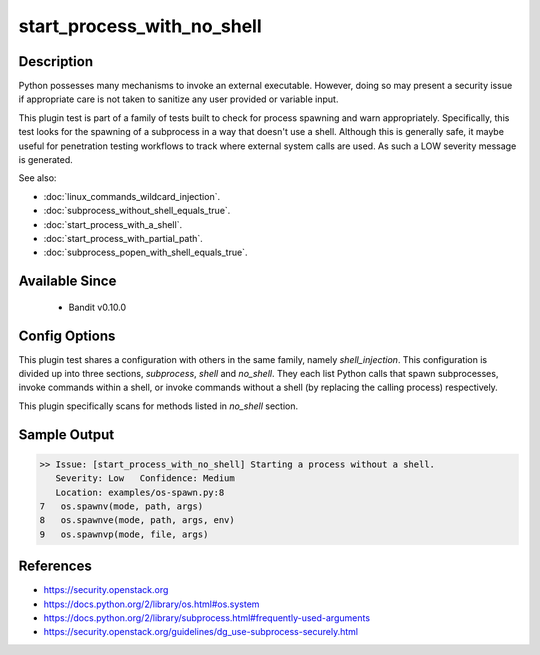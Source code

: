 
start_process_with_no_shell
==============================================

Description
-----------
Python possesses many mechanisms to invoke an external executable. However,
doing so may present a security issue if appropriate care is not taken to
sanitize any user provided or variable input.

This plugin test is part of a family of tests built to check for process
spawning and warn appropriately. Specifically, this test looks for the spawning
of a subprocess in a way that doesn't use a shell. Although this is generally safe, it maybe useful for penetration testing workflows to track where external system calls are used.  As such a LOW severity message is generated.

See also:

- :doc:`linux_commands_wildcard_injection`.
- :doc:`subprocess_without_shell_equals_true`.
- :doc:`start_process_with_a_shell`.
- :doc:`start_process_with_partial_path`.
- :doc:`subprocess_popen_with_shell_equals_true`.

Available Since
---------------
 - Bandit v0.10.0

Config Options
--------------
This plugin test shares a configuration with others in the same family, namely
`shell_injection`. This configuration is divided up into three sections,
`subprocess`, `shell` and `no_shell`. They each list Python calls that spawn
subprocesses, invoke commands within a shell, or invoke commands without a
shell (by replacing the calling process) respectively.

This plugin specifically scans for methods listed in `no_shell` section.

.. code-block:: yaml
    shell_injection:
        no_shell:
            - os.execl
            - os.execle
            - os.execlp
            - os.execlpe
            - os.execv
            - os.execve
            - os.execvp
            - os.execvpe
            - os.spawnl
            - os.spawnle
            - os.spawnlp
            - os.spawnlpe
            - os.spawnv
            - os.spawnve
            - os.spawnvp
            - os.spawnvpe
            - os.startfile
Sample Output
-------------
.. code-block:: none

    >> Issue: [start_process_with_no_shell] Starting a process without a shell.
       Severity: Low   Confidence: Medium
       Location: examples/os-spawn.py:8
    7   os.spawnv(mode, path, args)
    8   os.spawnve(mode, path, args, env)
    9   os.spawnvp(mode, file, args)

References
----------
- https://security.openstack.org
- https://docs.python.org/2/library/os.html#os.system
- https://docs.python.org/2/library/subprocess.html#frequently-used-arguments
- https://security.openstack.org/guidelines/dg_use-subprocess-securely.html
